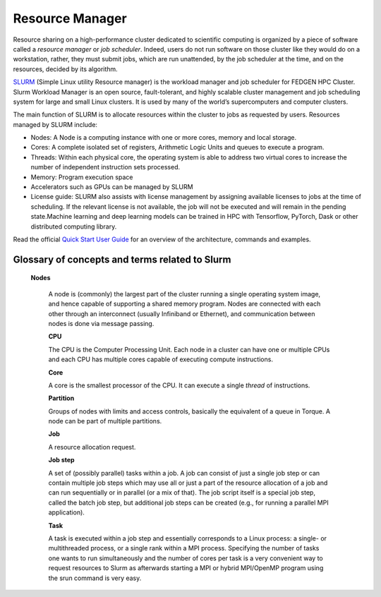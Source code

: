 **Resource Manager**
----------------------

Resource sharing on a high-performance cluster dedicated to scientific
computing is organized by a piece of software called a *resource
manager* or *job scheduler*. Indeed, users do not run software on those
cluster like they would do on a workstation, rather, they must submit
jobs, which are run unattended, by the job scheduler at the time, and on
the resources, decided by its algorithm.

`SLURM <https://slurm.schedmd.com/>`__ (Simple Linux utility Resource
manager) is the workload manager and job scheduler for FEDGEN HPC
Cluster. Slurm Workload Manager is an open source, fault-tolerant, and
highly scalable cluster management and job scheduling system for large
and small Linux clusters. It is used by many of the world’s
supercomputers and computer clusters.

The main function of SLURM is to allocate resources within the cluster
to jobs as requested by users. Resources managed by SLURM include:

- Nodes: A Node is a computing instance with one or more cores, memory
  and local storage.

- Cores: A complete isolated set of registers, Arithmetic Logic Units
  and queues to execute a program.

- Threads: Within each physical core, the operating system is able to
  address two virtual cores to increase the number of independent
  instruction sets processed.

- Memory: Program execution space

- Accelerators such as GPUs can be managed by SLURM

- License guide: SLURM also assists with license management by assigning
  available licenses to jobs at the time of scheduling. If the relevant
  license is not available, the job will not be executed and will remain
  in the pending state.Machine learning and deep learning models can be
  trained in HPC with Tensorflow, PyTorch, Dask or other distributed
  computing library.

Read the official `Quick Start User
Guide <https://slurm.schedmd.com/quickstart.html>`__ for an overview of
the architecture, commands and examples.

**Glossary of concepts and terms related to Slurm**
==================================================

  **Nodes**

   A node is (commonly) the largest part of the cluster running a single
   operating system image, and hence capable of supporting a shared
   memory program. Nodes are connected with each other through an
   interconnect (usually Infiniband or Ethernet), and communication
   between nodes is done via message passing.

   **CPU**

   The CPU is the Computer Processing Unit. Each node in a cluster can
   have one or multiple CPUs and each CPU has multiple cores capable of
   executing compute instructions.

   **Core**

   A core is the smallest processor of the CPU. It can execute a
   single *thread* of instructions.

   **Partition**

   Groups of nodes with limits and access controls, basically the
   equivalent of a queue in Torque. A node can be part of multiple
   partitions.

   **Job**

   A resource allocation request.

   **Job step**

   A set of (possibly parallel) tasks within a job. A job can consist of
   just a single job step or can contain multiple job steps which may
   use all or just a part of the resource allocation of a job and can
   run sequentially or in parallel (or a mix of that). The job script
   itself is a special job step, called the batch job step, but
   additional job steps can be created (e.g., for running a parallel MPI
   application).

   **Task**

   A task is executed within a job step and essentially corresponds to a
   Linux process: a single- or multithreaded process, or a single rank
   within a MPI process. Specifying the number of tasks one wants to run
   simultaneously and the number of cores per task is a very convenient
   way to request resources to Slurm as afterwards starting a MPI or
   hybrid MPI/OpenMP program using the srun command is very easy.
